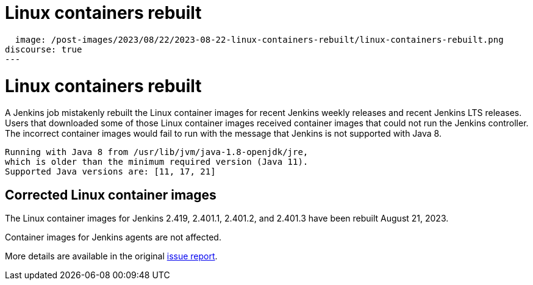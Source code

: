 = Linux containers rebuilt
:page-tags: issues, jira

:page-author: markewaite, dduportal
:page-opengraph:
  image: /post-images/2023/08/22/2023-08-22-linux-containers-rebuilt/linux-containers-rebuilt.png
discourse: true
---

= Linux containers rebuilt

A Jenkins job mistakenly rebuilt the Linux container images for recent Jenkins weekly releases and recent Jenkins LTS releases.
Users that downloaded some of those Linux container images received container images that could not run the Jenkins controller.
The incorrect container images would fail to run with the message that Jenkins is not supported with Java 8.

[source]
----
Running with Java 8 from /usr/lib/jvm/java-1.8-openjdk/jre,
which is older than the minimum required version (Java 11).
Supported Java versions are: [11, 17, 21]
----

== Corrected Linux container images

The Linux container images for Jenkins 2.419, 2.401.1, 2.401.2, and 2.401.3 have been rebuilt August 21, 2023.

Container images for Jenkins agents are not affected.

More details are available in the original https://github.com/jenkinsci/docker/issues/1690[issue report].
